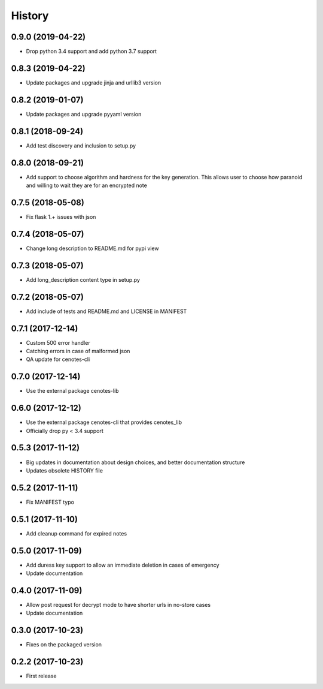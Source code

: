 =======
History
=======
0.9.0 (2019-04-22)
------------------
* Drop python 3.4 support and add python 3.7 support

0.8.3 (2019-04-22)
------------------
* Update packages and upgrade jinja and urllib3 version

0.8.2 (2019-01-07)
------------------
* Update packages and upgrade pyyaml version

0.8.1 (2018-09-24)
------------------
* Add test discovery and inclusion to setup.py

0.8.0 (2018-09-21)
------------------
* Add support to choose algorithm and hardness for the key generation. This allows
  user to choose how paranoid and willing to wait they are for an encrypted note

0.7.5 (2018-05-08)
------------------
* Fix flask 1.+ issues with json

0.7.4 (2018-05-07)
------------------
* Change long description to README.md for pypi view

0.7.3 (2018-05-07)
------------------
* Add long_description content type in setup.py

0.7.2 (2018-05-07)
------------------
* Add include of tests and README.md and LICENSE in MANIFEST

0.7.1 (2017-12-14)
------------------
* Custom 500 error handler
* Catching errors in case of malformed json
* QA update for cenotes-cli

0.7.0 (2017-12-14)
------------------
* Use the external package cenotes-lib

0.6.0 (2017-12-12)
------------------
* Use the external package cenotes-cli that provides cenotes_lib
* Officially drop py < 3.4 support

0.5.3 (2017-11-12)
------------------

* Big updates in documentation about design choices, and better documentation structure
* Updates obsolete HISTORY file

0.5.2 (2017-11-11)
------------------

* Fix MANIFEST typo

0.5.1 (2017-11-10)
------------------

* Add cleanup command for expired notes

0.5.0 (2017-11-09)
------------------

* Add duress key support to allow an immediate deletion in cases of emergency
* Update documentation

0.4.0 (2017-11-09)
------------------

* Allow post request for decrypt mode to have shorter urls in no-store cases
* Update documentation

0.3.0 (2017-10-23)
------------------

* Fixes on the packaged version

0.2.2 (2017-10-23)
------------------

* First release

